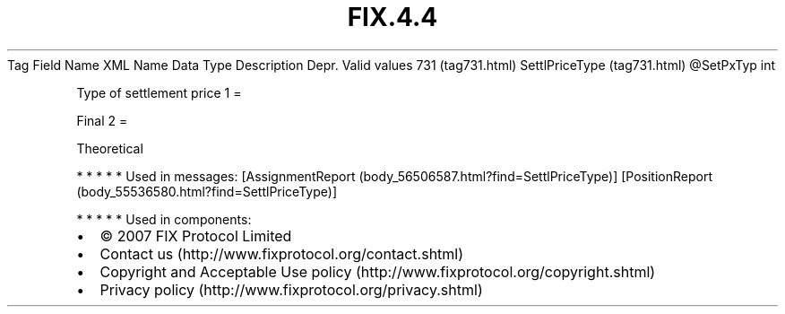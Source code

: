 .TH FIX.4.4 "" "" "Tag #731"
Tag
Field Name
XML Name
Data Type
Description
Depr.
Valid values
731 (tag731.html)
SettlPriceType (tag731.html)
\@SetPxTyp
int
.PP
Type of settlement price
1
=
.PP
Final
2
=
.PP
Theoretical
.PP
   *   *   *   *   *
Used in messages:
[AssignmentReport (body_56506587.html?find=SettlPriceType)]
[PositionReport (body_55536580.html?find=SettlPriceType)]
.PP
   *   *   *   *   *
Used in components:

.PD 0
.P
.PD

.PP
.PP
.IP \[bu] 2
© 2007 FIX Protocol Limited
.IP \[bu] 2
Contact us (http://www.fixprotocol.org/contact.shtml)
.IP \[bu] 2
Copyright and Acceptable Use policy (http://www.fixprotocol.org/copyright.shtml)
.IP \[bu] 2
Privacy policy (http://www.fixprotocol.org/privacy.shtml)
